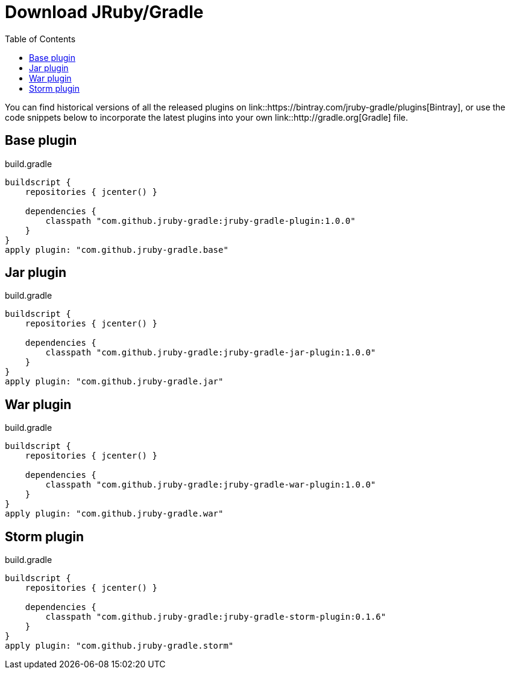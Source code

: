 = Download JRuby/Gradle
:page-layout: base
:toc: right


You can find historical versions of all the released plugins
on link::https://bintray.com/jruby-gradle/plugins[Bintray], or use the code
snippets below to incorporate the latest plugins into your own link::http://gradle.org[Gradle] file.

== Base plugin

.build.gradle
[source, gradle]
----
buildscript {
    repositories { jcenter() }

    dependencies {
        classpath "com.github.jruby-gradle:jruby-gradle-plugin:1.0.0"
    }
}
apply plugin: "com.github.jruby-gradle.base"
----


== Jar plugin

.build.gradle
[source, gradle]
----
buildscript {
    repositories { jcenter() }

    dependencies {
        classpath "com.github.jruby-gradle:jruby-gradle-jar-plugin:1.0.0"
    }
}
apply plugin: "com.github.jruby-gradle.jar"
----

== War plugin

.build.gradle
[source, gradle]
----
buildscript {
    repositories { jcenter() }

    dependencies {
        classpath "com.github.jruby-gradle:jruby-gradle-war-plugin:1.0.0"
    }
}
apply plugin: "com.github.jruby-gradle.war"
----

== Storm plugin

.build.gradle
[source, gradle]
----
buildscript {
    repositories { jcenter() }

    dependencies {
        classpath "com.github.jruby-gradle:jruby-gradle-storm-plugin:0.1.6"
    }
}
apply plugin: "com.github.jruby-gradle.storm"
----

